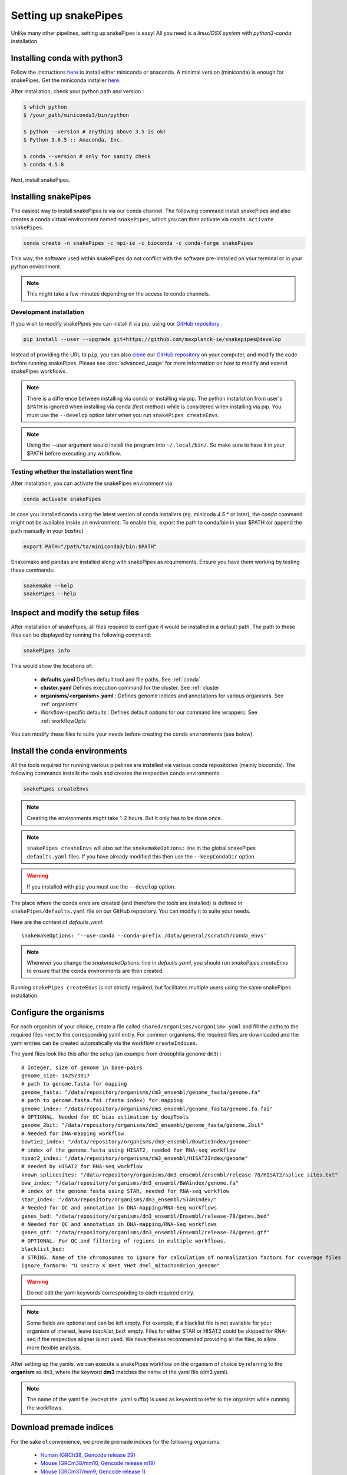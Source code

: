 .. _setting_up:

Setting up snakePipes
=====================

Unlike many other pipelines, setting up snakePipes is easy! All you need is a *linux/OSX system* with *python3-conda* installation.

Installing conda with python3
-----------------------------

Follow the instructions `here <https://docs.conda.io/projects/conda/en/latest/user-guide/install/index.html>`__ to install either
miniconda or anaconda. A minimal version (miniconda) is enough for snakePipes. Get the miniconda installer `here <https://conda.io/miniconda.html>`__.

After installation, check your python path and version :

.. code-block:: bash

    $ which python
    $ /your_path/miniconda3/bin/python

    $ python --version # anything above 3.5 is ok!
    $ Python 3.6.5 :: Anaconda, Inc.

    $ conda --version # only for sanity check
    $ conda 4.5.8

Next, install snakePipes.


Installing snakePipes
---------------------

The easiest way to install snakePipes is via our conda channel. The following command install snakePipes and also creates a conda virtual environment named ``snakePipes``, which you can then activate via ``conda activate snakePipes``.

.. code:: bash

    conda create -n snakePipes -c mpi-ie -c bioconda -c conda-forge snakePipes

This way, the software used within snakePipes do not conflict with the software pre-installed on your terminal or in your python environment.

.. note:: This might take a few minutes depending on the access to conda channels.

Development installation
~~~~~~~~~~~~~~~~~~~~~~~~

If you wish to modify snakePipes you can install it via pip, using our `GitHub repository <https://github.com/maxplanck-ie/snakepipes>`__ .

.. code:: bash

    pip install --user --upgrade git+https://github.com/maxplanck-ie/snakepipes@develop

Instead of providing the URL to ``pip``, you can also `clone <https://help.github.com/articles/cloning-a-repository/>`__ our `GitHub repository <https://github.com/maxplanck-ie/snakepipes>`__ on your computer, and modify the code before running snakePipes. Please see :doc:`advanced_usage` for more information on how to modify and extend snakePipes workflows.

.. note:: There is a difference between installing via conda or installing via pip. The python  installation from user's ``$PATH`` is ignored when installing via conda (first method) while is considered when installing via pip. You must use the ``--develop`` option later when you run ``snakePipes createEnvs``.

.. note:: Using the --user argument would install the program into ``~/.local/bin/``. So make sure to have it in your $PATH before executing any workflow.


Testing whether the installation went fine
~~~~~~~~~~~~~~~~~~~~~~~~~~~~~~~~~~~~~~~~~~~

After installation, you can activate the snakePipes environment via

.. code:: bash

    conda activate snakePipes

In case you installed conda using the latest version of conda installers (eg. minicoda `4.5.*` or later), the `conda` command might not be available inside an environment. To enable this, export the path to conda/bin in your $PATH (or append the path manually in your `bashrc`)

.. code:: bash

    export PATH="/path/to/miniconda3/bin:$PATH"

Snakemake and pandas are installed along with snakePipes as requirements. Ensure you have them working by testing these commands:

.. code-block:: bash

    snakemake --help
    snakePipes --help


Inspect and modify the setup files
----------------------------------

After installation of snakePipes, all files required to configure it would be installed in a default path. The path to these files can be displayed by running the following command:

.. code:: bash

    snakePipes info

This would show the locations of:

 * **defaults.yaml** Defines default tool and file paths. See :ref:`conda`
 * **cluster.yaml** Defines execution command for the cluster. See :ref:`cluster`
 * **organisms/<organism>.yaml** : Defines genome indices and annotations for various organisms. See :ref:`organisms`
 * Workflow-specific defaults : Defines default options for our command line wrappers. See :ref:`workflowOpts`

You can modify these files to suite your needs before creating the conda environments (see below).


.. _conda:

Install the conda environments
------------------------------

All the tools required for running various pipelines are installed via various conda repositories
(mainly bioconda). The following commands installs the tools and creates the respective conda environments.

.. code:: bash

    snakePipes createEnvs

.. note:: Creating the environments might take 1-2 hours. But it only has to be done once.

.. note::

    ``snakePipes createEnvs`` will also set the ``snakemakeOptions:`` line in the global snakePipes
    ``defaults.yaml`` files. If you have already modified this then use the ``--keepCondaDir`` option.

.. warning::
   If you installed with ``pip`` you must use the ``--develop`` option.

The place where the conda envs are created (and therefore the tools are installed) is defined in ``snakePipes/defaults.yaml``
file on our GitHub repository. You can modify it to suite your needs.

Here are the content of *defaults.yaml*::

    snakemakeOptions: '--use-conda --conda-prefix /data/general/scratch/conda_envs'

.. note::

    Whenever you change the `snakemakeOptions:` line in `defaults.yaml`, you should run
    `snakePipes createEnvs` to ensure that the conda environments are then created.

Running ``snakePipes createEnvs`` is not strictly required, but facilitates multiple users using the same snakePipes installation.


.. _organisms:

Configure the organisms
-----------------------

For each organism of your choice, create a file called ``shared/organisms/<organism>.yaml`` and
fill the paths to the required files next to the corresponding yaml entry. For common organisms, the required files are downloaded and the yaml entries can be created automatically via the workflow ``createIndices``.

The yaml files look like this after the setup (an example from drosophila genome ``dm3``) :

.. parsed-literal::

    # Integer, size of genome in base-pairs
    genome_size: 142573017
    # path to genome.fasta for mapping
    genome_fasta: "/data/repository/organisms/dm3_ensembl/genome_fasta/genome.fa"
    # path to genome.fasta.fai (fasta index) for mapping
    genome_index: "/data/repository/organisms/dm3_ensembl/genome_fasta/genome.fa.fai"
    # OPTIONAL. Needed for GC bias estimation by deepTools
    genome_2bit: "/data/repository/organisms/dm3_ensembl/genome_fasta/genome.2bit"
    # Needed for DNA-mapping workflow
    bowtie2_index: "/data/repository/organisms/dm3_ensembl/BowtieIndex/genome"
    # index of the genome.fasta using HISAT2, needed for RNA-seq workflow
    hisat2_index: "/data/repository/organisms/dm3_ensembl/HISAT2Index/genome"
    # needed by HISAT2 for RNA-seq workflow
    known_splicesites: "/data/repository/organisms/dm3_ensembl/ensembl/release-78/HISAT2/splice_sites.txt"
    bwa_index: "/data/repository/organisms/dm3_ensembl/BWAindex/genome.fa"
    # index of the genome.fasta using STAR, needed for RNA-seq workflow
    star_index: "/data/repository/organisms/dm3_ensembl/STARIndex/"
    # Needed for QC and annotation in DNA-mapping/RNA-Seq workflows
    genes_bed: "/data/repository/organisms/dm3_ensembl/Ensembl/release-78/genes.bed"
    # Needed for QC and annotation in DNA-mapping/RNA-Seq workflows
    genes_gtf: "/data/repository/organisms/dm3_ensembl/Ensembl/release-78/genes.gtf"
    # OPTIONAL. For QC and filtering of regions in multiple workflows.
    blacklist_bed:
    # STRING. Name of the chromosomes to ignore for calculation of normalization factors for coverage files
    ignore_forNorm: "U Uextra X XHet YHet dmel_mitochondrion_genome"

.. warning:: Do not edit the yaml keywords corresponding to each required entry.

.. note:: Some fields are optional and can be left empty. For example, if a blacklist file
          is not available for your organism of interest, leave `blacklist_bed:` empty.
          Files for either STAR or HISAT2 could be skipped for RNA-seq if the respective
          aligner is not used. We nevertheless recommended providing all the files, to allow
          more flexible analysis.

After setting up the yamls, we can execute a snakePipes workflow on the organism of choice by referring to the **organism** as ``dm3``, where the keyword **dm3** matches the name of the yaml file (dm3.yaml).

.. note:: The name of the yaml file (except the .yaml suffix) is used as keyword to refer to the organism while running the workflows.

Download premade indices
------------------------

For the sake of convenience, we provide premade indices for the following organisms:

 - `Human (GRCh38, Gencode release 29) <https://zenodo.org/record/2650763>`__
 - `Mouse (GRCm38/mm10, Gencode release m19) <https://zenodo.org/record/2650854>`__
 - `Mouse (GRCm37/mm9, Gencode release 1) <https://zenodo.org/record/2650849>`__
 - `Fruit fly (dm6, Ensembl release 94) <https://zenodo.org/record/2650762>`__

To use these, simply download and extract them. You will then need to modify the provided YAML file to indicate exactly where the indices are located (i.e., replace ``/data/processing/ryan`` with whatever is appropriate).

.. _cluster:

Configure your cluster
----------------------

The ``cluster.yaml`` file contains both the default memory requirements as well as two options passed to snakemake that control how jobs are submitted to the cluster and files are retrieved::

    snakemake_latency_wait: 300
    snakemake_cluster_cmd: module load slurm; SlurmEasy --mem-per-cpu {cluster.memory} --threads {threads} --log {snakePipes_cluster_logDir} --name {rule}.snakemake 
    snakePipes_cluster_logDir: cluster_logs
    __default__:
        memory: 8G
    snp_split:
        memory: 10G

If you have cloned the repository locally, the file is located under ``snakePipes/shared/``.

You can change the default per-core memory allocation if needed here. Importantly, the ``snakemake_cluster_cmd`` 
option must be changed to match your needs (see table below). Whatever command you specify must include 
a ``{cluster.memory}`` option and a ``{threads}`` option. You can specify other required options here as well. 
The ``snakemake_latency_wait`` value defines how long snakemake should wait for files to appear 
before throwing an error. The default of 300 seconds is typically reasonable when a file system such as 
`NFS <https://en.wikipedia.org/wiki/Network_File_System>`__ is in use. Please also note that there are additional memory 
settings for each workflow in ``snakePipes/workflows/[workflow]/cluster.yaml`` that you might need to adjust. 

``snakePipes_cluster_logDir:`` can be used like a wildcard in `snakemake_cluster_cmd` to specify the directory 
for the stdout and stderr files from a job that is running on the cluster. This is given separate to make sure 
the directory exists before execution. A relative path is treated relative to the ouput directory of the workflow. 
If you want, you can also give an absolute log directory starting with /.

==================== ======================================================================================
 Scheduler/Queuing        snakemake_cluster_cmd example                                                                                                    
==================== ======================================================================================
 **slurm**            .. code:: bash                                                                                       
                                          
                        snakemake_cluster_cmd: module load slurm; sbatch --ntasks-per-node=1 
                           -c {threads} -J {rule}.snakemake --mem-per-cpu={cluster.memory} 
                           -p MYQUEUE -o {snakePipes_cluster_logDir}/{rule}.%j.out 
                           -e {snakePipes_cluster_logDir}/{rule}.%j.err
                        snakePipes_cluster_logDir: cluster_logs
                        
 **PBS/Torque**       .. code:: bash                                                                                       
                                          
                        snakemake_cluster_cmd: qsub -N {rule}.snakemake
                           -q MYQUEUE -l pmem={cluster.memory} 
                           -l walltime=20:00:00 -l nodes=1:ppn={cluster.threads} 
                           -o {snakePipes_cluster_logDir}/{rule}.\$PBS_JOBID.out 
                           -e {snakePipes_cluster_logDir}/{rule}.\$PBS_JOBID.err
                        snakePipes_cluster_logDir: cluster_logs        
                        
 **SGE**              *Please send us a working example!*                
==================== ======================================================================================



.. _workflowOpts:

Configure default options for workflows
---------------------------------------

The default options for all command-line arguments as well as for the cluster (memory) are stored in the workflow-specific folders. If you have cloned the repository locally, these files are located under ``snakePipes/workflows/<workflow_name>`` folder. You can modify the values in these yamls to suite your needs. Most of the default values could also be replaced from the command line wrappers while executing a workflow.

Below are some of the workflow defaults from the DNA-mapping pipeline. Empty sections means no default is set:

.. parsed-literal::
    ## key for the genome name (eg. dm3)
    genome:
    ## FASTQ file extension (default: ".fastq.gz")
    ext: '.fastq.gz'
    ## paired-end read name extension (default: ['_R1', "_R2"])
    reads: [_R1, _R2]
    ## mapping mode
    mode: mapping
    mapping_prg: Bowtie2
    ## Number of reads to downsample from each FASTQ file
    downsample:
    ## Options for trimming
    trim: False
    trimmer: cutadapt
    trimmerOptions:
    ## Bin size of output files in bigWig format
    bwBinSize: 25
    ## Run FASTQC read quality control
    fastqc: false
    ## Run computeGCBias quality control
    gcbias: false
    ## Retain only de-duplicated reads/read pairs
    dedup: false
    ## Retain only reads with at least the given mapping quality
    mapq: 0

Test data
---------

Test data for the various workflows is available at the following locations:

 - `DNA mapping <https://zenodo.org/record/1346303>`__
 - `ChIP-seq <https://zenodo.org/record/2624281>`__
 - `ATAC-seq <https://zenodo.org/record/2624323>`__
 - `RNA-seq <https://zenodo.org/record/2624408>`__
 - `HiC <https://zenodo.org/record/2624479>`__
 - `WGBS <https://zenodo.org/record/2624498>`__
 - `scRNA-seq <https://zenodo.org/record/2624518>`__
